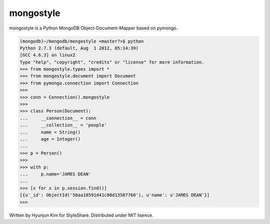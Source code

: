mongostyle
==========

.. image:: https://secure.travis-ci.org/kimjayd/mongostyle.png
   :alt: Build Status
    :target: https://travis-ci.org/kimjayd/mongostyle

mongostyle is a Python MongoDB Object-Document-Mapper based on pymongo.

.. sourcecode:: pycon
   
   (mongodb)~/mongodb/mongostyle <master?>$ python
   Python 2.7.3 (default, Aug  1 2012, 05:14:39) 
   [GCC 4.6.3] on linux2
   Type "help", "copyright", "credits" or "license" for more information.
   >>> from mongostyle.types import *
   >>> from mongostyle.document import Document
   >>> from pymongo.connection import Connection
   >>> 
   >>> conn = Connection().mongostyle
   >>> 
   >>> class Person(Document):
   ...     __connection__ = conn
   ...     __collection__ = 'people'
   ...     name = String()
   ...     age = Integer()
   ... 
   >>> p = Person()
   >>> 
   >>> with p:
   ...     p.name='JAMES DEAN'
   ... 
   >>> [x for x in p.session.find()]
   [{u'_id': ObjectId('50aa18591d41c80d13587760'), u'name': u'JAMES DEAN'}]
   >>> 

Written by Hyunjun Kim for StyleShare. Distributed under MIT lisence.
